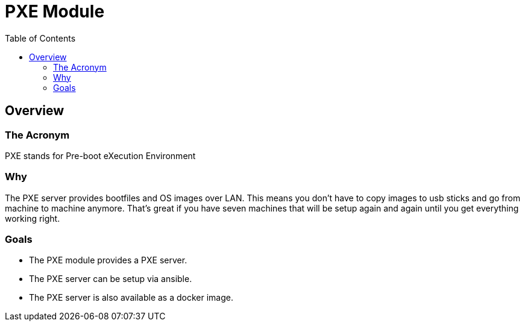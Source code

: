 = PXE Module
:toc:

== Overview

=== The Acronym
PXE stands for Pre-boot eXecution Environment

=== Why
The PXE server provides bootfiles and OS images over LAN.
This means you don't have to copy images to usb sticks and go from machine to machine anymore.
That's great if you have seven machines that will be setup again and again until you get everything working right.

=== Goals
* The PXE module provides a PXE server.
* The PXE server can be setup via ansible.
* The PXE server is also available as a docker image.
